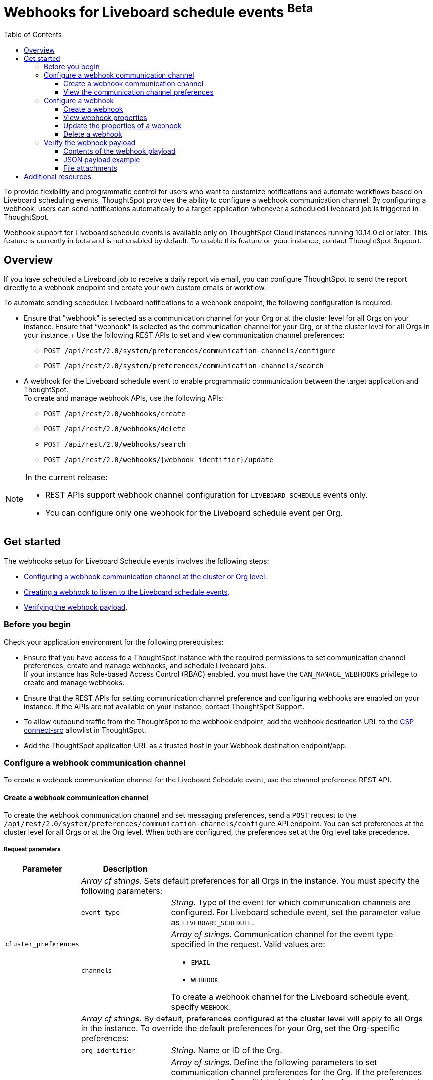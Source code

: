 = Webhooks for Liveboard schedule events [beta betaBackground]^Beta^
:toc: true
:toclevels: 3

:page-title: Webhooks for Liveboard Schedueld Jobs
:page-pageid: webhooks-lb-schedule
:page-description: Configure Webhooks and send alerts to specific communication channels

To provide flexibility and programmatic control for users who want to customize notifications and automate workflows based on Liveboard scheduling events, ThoughtSpot provides the ability to configure a webhook communication channel. By configuring a webhook, users can send notifications automatically to a target application whenever a scheduled Liveboard job is triggered in ThoughtSpot.

Webhook support for Liveboard schedule events is available only on ThoughtSpot Cloud instances running 10.14.0.cl or later. This feature is currently in beta and is not enabled by default. To enable this feature on your instance, contact ThoughtSpot Support.

== Overview

If you have scheduled a Liveboard job to receive a daily report via email, you can configure ThoughtSpot to send the report directly to a webhook endpoint and create your own custom emails or workflow.

To automate sending scheduled Liveboard notifications to a webhook endpoint, the following configuration is required:

* Ensure that "webhook" is selected as a communication channel for your Org or at the cluster level for all Orgs on your instance.  Ensure that “webhook” is selected as the communication channel for your Org, or at the cluster level for all Orgs in your instance.+
Use the following REST APIs to set and view communication channel preferences:
** `POST /api/rest/2.0/system/preferences/communication-channels/configure`
** `POST /api/rest/2.0/system/preferences/communication-channels/search`
* A webhook for the Liveboard schedule event to enable programmatic communication between the target application and ThoughtSpot. +
To create and manage webhook APIs, use the following APIs:
** `POST /api/rest/2.0/webhooks/create`
** `POST /api/rest/2.0/webhooks/delete`
** `POST /api/rest/2.0/webhooks/search`
** `POST /api/rest/2.0/webhooks/{webhook_identifier}/update`

[NOTE]
====
In the current release:

* REST APIs support webhook channel configuration for `LIVEBOARD_SCHEDULE` events only.
* You can configure only one webhook for the Liveboard schedule event per Org.
====

== Get started
The webhooks setup for Liveboard Schedule events involves the following steps:

* xref:webhooks-lb-schedule.adoc#_configure_webhook_communication_channel[Configuring a webhook communication channel at the cluster or Org level].
* xref:webhooks-lb-schedule.adoc#_configure_a_webhook_for_liveboard_schedule_event[Creating a webhook to listen to the Liveboard schedule events].
* xref:webhooks-lb-schedule.adoc#_verify_the_webhook_payload[Verifying the webhook payload].

=== Before you begin

Check your application environment for the following prerequisites:

* Ensure that you have access to a ThoughtSpot instance with the required permissions to set communication channel preferences, create and manage webhooks, and schedule Liveboard jobs. +
If your instance has Role-based Access Control (RBAC) enabled, you must have the `CAN_MANAGE_WEBHOOKS` privilege to create and manage webhooks.
* Ensure that the REST APIs for setting communication channel preference and configuring webhooks are enabled on your instance. If the APIs are not available on your instance, contact ThoughtSpot Support.
* To allow outbound traffic from the ThoughtSpot to the webhook endpoint, add the webhook destination URL to the xref:security-settings.adoc#csp-connect-src[CSP connect-src] allowlist in ThoughtSpot.
* Add the ThoughtSpot application URL as a trusted host in your Webhook destination endpoint/app.

=== Configure a webhook communication channel

To create a webhook communication channel for the Liveboard Schedule event, use the channel preference REST API.

==== Create a webhook communication channel

To create the webhook communication channel and set messaging preferences, send a `POST` request to the `/api/rest/2.0/system/preferences/communication-channels/configure` API endpoint. You can set preferences at the cluster level for all Orgs or at the Org level. When both are configured, the preferences set at the Org level take precedence.

===== Request parameters

[width="100%" cols="1,2,6"]
[options='header']
|=====
|Parameter|Description |
.3+| `cluster_preferences` 2+|__Array of strings__. Sets default preferences for all Orgs in the instance. You must specify the following parameters:

|`event_type`
a|__String__. Type of the event for which communication channels are configured. For Liveboard schedule event, set the parameter value as `LIVEBOARD_SCHEDULE`.

|`channels` a|
__Array of strings__. Communication channel for the event type specified in the request. Valid values are: +

* `EMAIL`
* `WEBHOOK`

To create a webhook channel for the Liveboard schedule event, specify `WEBHOOK`.

.5+| `org_preferences`  2+|__Array of strings__. By default, preferences configured at the cluster level will apply to all Orgs in the instance. To override the default preferences for your Org, set the Org-specific preferences:

| `org_identifier`  a|
__String__. Name or ID of the Org.
| `preferences` a|
__Array of strings__. Define the following parameters to set communication channel preferences for the Org. If the preferences are not set, the Org will inherit the default preferences applied at the cluster level.

* `event_type` +
__String__. Type of the event for which communication channels are configured. For Liveboard schedule event, set the parameter value as `LIVEBOARD_SCHEDULE`.
* `channels` +
__Array of strings__. Communication channel for the event type specified in the request. Valid values are: +
** `EMAIL`
** `WEBHOOK`

+
To set up a webhook channel for the Liveboard schedule event, specify `WEBHOOK`.

| `operation` a|__String__. Type of operation. The following options are available:

** `REPLACE` - To replace default preferences.
** `RESET` - To restore default preferences. For reset operation, you'll also need to specify the event type. Note that this operation will remove any Org-specific overrides and restores the default preferences configured at the cluster level.

|`reset_events` a|__Array of strings__. For RESET operations, specify the event type to reset. Note that the reset operation removes  Org-specific configuration for the events specified in `reset_events`.
|||
|=====

===== Example request

The following example shows the request body for setting a communication channel preference at the cluster level.

[source,cURL]
----
curl -X POST \
  --url 'https://{ThoughtSpot-Host}/api/rest/2.0/system/preferences/communication-channels/configure'  \
  -H 'Content-Type: application/json' \
  -H 'Authorization: Bearer {AUTH_TOKEN}' \
  --data-raw '{
  "cluster_preferences": [
    {
      "event_type": "LIVEBOARD_SCHEDULE",
      "channels": [
        "WEBHOOK"
      ]
    }
  ]
}'
----

The following example shows the request body for setting a communication channel preference at the Org level.

[source,cURL]
----
curl -X POST \
  --url 'https://{ThoughtSpot-Host}/api/rest/2.0/system/preferences/communication-channels/configure'  \
  -H 'Content-Type: application/json' \
  -H 'Authorization: Bearer {AUTH_TOKEN}' \
  --data-raw '{
  "org_preferences": [
    {
      "org_identifier": "testOrg1",
      "operation": "REPLACE",
      "preferences": [
        {
          "event_type": "LIVEBOARD_SCHEDULE",
          "channels": [
            "WEBHOOK"
          ]
        }
      ]
    }
  ]
}'
----

===== API response
If the request is successful, the API returns a 204 response.

==== View the communication channel preferences

To review and audit the communication channel preferences set on your instance, send a `POST` request to the `/api/rest/2.0/system/preferences/communication-channels/search` API endpoint.

===== Request parameters

[width="100%" cols="2,4"]
[options='header']
|=====
|Parameter|Description

|`cluster_preferences` +
__Optional__ a|__Array of strings__. To filter API response by event type, specify the event type for which the communication channel preference is set at the cluster level.
| `org_preferences` +
__Optional__ a|__Array of strings__. To filter API response by Org-specific overrides, specify the following parameters:

* `org_identifier`  +
__String__. Name or ID of the Org.
* `event_types` +
__Array of strings__. Event types to search for. To get channel preferences for Liveboard schedule events, specify `LIVEBOARD_SCHEDULE`.
|=====

===== Example request

The following request fetches channel preferences configured for the Liveboard schedule event at the cluster level:

[source,cURL]
----
curl -X POST \
  --url 'https://{ThoughtSpot-Host}/api/rest/2.0/system/preferences/communication-channels/search'  \
  -H 'Accept: application/json' \
  -H 'Content-Type: application/json' \
  -H 'Authorization: Bearer {AUTH_TOKEN}' \
  --data-raw '{
  "cluster_preferences": [
    "LIVEBOARD_SCHEDULE"
  ]
}'
----

The following request fetches channel preferences configured for the Liveboard schedule event at the Org level:

[source,cURL]
----
curl -X POST \
  --url 'https://{ThoughtSpot-Host}/api/rest/2.0/system/preferences/communication-channels/search'  \
  -H 'Accept: application/json' \
  -H 'Content-Type: application/json' \
  -H 'Authorization: Bearer {AUTH_TOKEN}' \
  --data-raw '{
  "org_preferences": [
    {
      "org_identifier": "testOrg1",
      "event_types": [
        "LIVEBOARD_SCHEDULE"
      ]
    }
  ]
}'
----

If the request is successful, the API returns a 204 response indicating successful operation.

===== Example response

The following example shows the communication preferences configured for the specified event type at the cluster level:

[source,JSON]
----
{
  "cluster_preferences": [],
  "org_preferences": [
    {
      "org": {
        "id": "0",
        "name": "Primary"
      },
      "preferences": []
    },
    {
      "org": {
        "id": "1532970882",
        "name": "nr-git-prod"
      },
      "preferences": [
        {
          "event_type": "LIVEBOARD_SCHEDULE",
          "channels": [
            "EMAIL",
            "WEBHOOK"
          ]
        }
      ]
    },
    {
      "org": {
        "id": "2100019165",
        "name": "testOrg1"
      },
      "preferences": [
        {
          "event_type": "LIVEBOARD_SCHEDULE",
          "channels": [
            "WEBHOOK"
          ]
        }
      ]
    }
  ]
}
----

The following example shows the preferences returned for a specific Org:

[source,JSON]
----
{
  "cluster_preferences": [],
  "org_preferences": [
    {
      "org": {
        "id": "2100019165",
        "name": "testOrg1"
      },
      "preferences": [
        {
          "event_type": "LIVEBOARD_SCHEDULE",
          "channels": [
            "WEBHOOK"
          ]
        }
      ]
    }
  ]
}
----

=== Configure a webhook

To configure webhooks for the Liveboard schedule event, use the webhook REST API.

==== Create a webhook

To create a webhook for the Liveboard schedule event, send a `POST` request to the `/api/rest/2.0/webhooks/create` API endpoint. ThoughtSpot allows only one webhook per Org.

===== Request parameters

[width="100%" cols="1,6"]
[options='header']
|=====
|Parameter|Description
| `name` a|__String__. Name of the webhook.
| `description` +
__Optional__ a|__String__. Description text for the webhook
| `url` a|__String__. The fully qualified URL of the listening endpoint where the webhook payload will be sent. The webhook endpoint to which you want to send notifications.
|`url_params` a| A JSON map of key-value pairs of parameters to add as a GET query params in the webhook URL.
| `events` a|__Array of strings__. List of events to subscribe to. Specify the event as `LIVEBOARD_SCHEDULE`.
|`authentication` a|

Defines authentication method and credentials that ThoughtSpot will use when sending HTTP requests to the webhook endpoint.

Specify the authentication type.

* `API_KEY` +
API key to authorize the payload requests. Specify the API key to use in the `X-API-Key` request header.
* `BASIC_AUTH` +
Authentication methods with username and password.
* `BEARER_TOKEN` +
Authentication token to authenticate and authorize requests.
* `OAUTH2` +
OAuth credentials to authorize API requests. Specify client ID, client secret key, and authorization URL.
If the registered webhook has Oauth authentication enabled, `Authorization: Bearer <access-token>` is sent in the request header.
|`signature_verification` +
__Optional__ a| Signature verification parameters for the webhook endpoint to verify the authenticity of incoming requests. This typically involves ThoughtSpot signing the webhook payload with a secret, and your webhook endpoint validating this signature using the shared secret.

If using signature verification, specify the following parameters.

* `type` +
Signature verification type. Supported type is `HMAC_SHA256`, which uses Hash-based Message Authentication Code (HMAC) algorithm with the SHA-256 hash function to generate a cryptographic signature for webhook payloads. When configured, ThoughtSpot will sign the webhook payload using a shared secret and the HMAC_SHA256 algorithm. Your receiving endpoint should use the same secret and algorithm to compute the HMAC of the received payload and compare it to the signature sent by ThoughtSpot.

* `header` +
HTTP header where the signature is sent.
* `algorithm` +
Hash algorithm used for signature verification.
* `secret` +
Shared secret used for HMAC signature generation.
|=====

===== Example request
The following example shows the request body for creating a webhook:

[source,cURL]
----
curl -X POST \
  --url 'https://{ThoughtSpot-Host}/api/rest/2.0/webhooks/create'  \
  -H 'Accept: application/json' \
  -H 'Content-Type: application/json' \
  -H 'Authorization: Bearer {AUTH_TOKEN}' \
  --data-raw '{
  "name": "webhook-lb-event",
  "url": "https://webhook.site/6643eba5-9d3e-42a1-85e0-bb686ba1524d",
  "events": [
    "LIVEBOARD_SCHEDULE"
  ],
  "authentication": {
    "BEARER_TOKEN": "Bearer {AUTH_TOKEN}"
  }
  "description": "Webhook for Liveboard schedule"
}'
----

===== Example response

If the webhook creation is successful, the API returns the following response:

[source,JSON]
----
{
  "id": "873dd4e2-6493-490d-a649-ba9ea66b11f5",
  "name": "webhook-lb-event",
  "description": "Webhook for Liveboard schedule",
  "org": {
    "id": "2100019165",
    "name": "testOrg1"
  },
  "url": "https://webhook.site/6643eba5-9d3e-42a1-85e0-bb686ba1524d",
  "url_params": null,
  "events": [
    "LIVEBOARD_SCHEDULE"
  ],
  "authentication": BEARER_TOKEN,
  "signature_verification": null,
  "creation_time_in_millis": 1761050197164,
  "modification_time_in_millis": 1761050197164,
  "created_by": {
    "id": "08c6b203-ff6e-4ed8-b923-35ebbbfef27b",
    "name": "UserA@thoughtspot.com"
  },
  "last_modified_by": null
}
----

==== View webhook properties

To view the properties of a webhook or get a list of webhooks configured on your ThoughtSpot instance, send a `POST` request to the `/api/rest/2.0/webhooks/search` API endpoint.

To get specific information, define the following parameters. If the API request is sent without any parameters in the request body, ThoughtSpot returns the webhooks configured for the Org contexts in ThoughtSpot.

===== Request parameters

[width="100%" cols="2,4"]
[options='header']
|=====
|Parameter|Description
| `org_identifier` +
__Optional__ |__String__. ID or name of the Org.
| `webhook_identifier` +
__Optional__ | __String__. ID or name of the webhook.
|`event_type` +
__Optional__| __String__. Type of webhook event to filter by. For Liveboard schedule events, specify `LIVEBOARD_SCHEDULE`.
|Pagination settings a| If fetching multiple records, specify the following parameters to paginate API response: +

* `record_offset` +
__Integer__. Specifies the starting point (index) from which records should be returned. Default is 0.
* `record_size` +
__Integer__. Specifies the number of records to return in the response. Default is 50.
| `sort_options` +
__Optional__|  Enables sorting of the API response by a specific field in ascending or descending order. Specify the `field_name` and define the desired sort order.
|
|=====

===== Example request

The following example shows the request body to fetch webhook properties:

[source,cURL]
----
curl -X POST \
  --url 'https://{ThoughtSpot-Host}/api/rest/2.0/webhooks/search'  \
  -H 'Accept: application/json' \
  -H 'Content-Type: application/json' \
  -H 'Authorization: Bearer {AUTH_TOKEN}' \
  --data-raw '{
  "record_offset": 0,
  "record_size": 50,
  "org_identifier": "testOrg1",
  "event_type": "LIVEBOARD_SCHEDULE"
}'
----

===== Example response

If the API request is successful, ThoughtSpot returns the webhook configuration details:

[source,JSON]
----
{
  "webhooks": [
    {
      "id": "873dd4e2-6493-490d-a649-ba9ea66b11f5",
      "name": "webhook-lb-event",
      "description": "Webhook for Liveboard schedule",
      "org": {
        "id": "2100019165",
        "name": "testOrg1"
      },
      "url": "https://webhook.site/view/6643eba5-9d3e-42a1-85e0-bb686ba1524d/29c02fc2-c1c6-4b20-8d62-e8d51cf8dfb3",
      "url_params": null,
      "events": [
        "LIVEBOARD_SCHEDULE"
      ],
      "authentication": null,
      "signature_verification": null,
      "creation_time_in_millis": 1761050197164,
      "modification_time_in_millis": 1761051944507,
      "created_by": {
        "id": "08c6b203-ff6e-4ed8-b923-35ebbbfef27b",
        "name": "UserA@thoughtspot.com"
      },
      "last_modified_by": {
        "id": "08c6b203-ff6e-4ed8-b923-35ebbbfef27b",
        "name": "UserA@thoughtspot.com"
      }
    }
  ],
  "pagination": {
    "record_offset": 0,
    "record_size": 50,
    "total_count": 1,
    "has_more": false
  }
}
----

==== Update the properties of a webhook

To update the name, description text, endpoint URL, or the authentication settings of a webhook object, send a `POST` request to the `/api/rest/2.0/webhooks/{webhook_identifier}/update` API endpoint.

===== Request parameters

Specify the `webhook_identifier` and pass it as a path parameter in the request URL.

The API operation allows you to update the following webhook properties:

* `name` +
Name of the webhook.
* `description` +
Description text of the webhook.
* `url` +
The URL of the webhook endpoint.
* `url_params` +
Query parameters to append to the endpoint URL.
* `events` +
Events subscribed to the webhook. In the current release, ThoughtSpot supports only the `LIVEBOARD_SCHEDULE` event.
* `authentication` +
Authentication method and credentials that ThoughtSpot will use when sending HTTP requests to the webhook endpoint
* `signature_verification` +
Signature verification parameters for the webhook endpoint to verify the authenticity of incoming requests.

===== Example request

The following example shows the request body for updating the name, description text, and endpoint URL of a webhook object:

[source,cURL]
----
curl -X POST \
  --url 'https://{ThoughtSpot-Host}/api/rest/2.0/webhooks/webhook-lb-test/update'  \
  -H 'Content-Type: application/json' \
  -H 'Authorization: Bearer {AUTH_TOKEN}' \
  --data-raw '{
  "name": "webhook-lb-event",
  "description": "Webhook for Liveboard schedule event",
  "url": "https://webhook.site/6643eba5-9d3e-42a1-85e0-bb686ba1524d/2e5251b2-8274-41f6-80a0-1b82854df31f",
  "events": [
    "LIVEBOARD_SCHEDULE"
  ]
}'
----

===== Example response

If the API request is successful, the API returns a 204 response code indicating a successful operation.

==== Delete a webhook

To delete a webhook, send a `POST` request to the `/api/rest/2.0/webhooks/delete` endpoint.

===== Request parameters
Specify the name or ID of the webhook to delete.

[width="100%" cols="2,4"]
[options='header']
|=====
|Parameter|Description
|`webhook_identifiers` |__Array of strings__. ID of name of the webhooks to delete.
||
|=====

===== Example request

[source,cURL]
----
curl -X POST \
  --url 'https://{ThoughtSpot-Host}/api/rest/2.0/webhooks/delete'  \
  -H 'Accept: application/json' \
  -H 'Content-Type: application/json' \
  -H 'Authorization: Bearer {AUTH_TOKEN}' \
  --data-raw '{
  "webhook_identifiers": [
    "webhook-lb-test"
  ]
}'
----

===== Example response

If the API request is successful, the webhook is deleted, and the API returns the details of the deleted webhook in the response body.

[source,JSON]
----
{
  "deleted_count": 1,
  "failed_count": 0,
  "deleted_webhooks": [
    {
      "id": "45fe7810-3239-4761-94fd-04c017df29c4",
      "name": "webhook-test",
      "description": "Webhook for testing purposes",
      "org": {
        "id": "1574427524",
        "name": "testOrg2025"
      },
      "url": "https://webhook.site/6643eba5-9d3e-42a1-85e0-bb686ba1524d/2e5251b2-8274-41f6-80a0-1b82854df31f",
      "url_params": null,
      "events": [
        "LIVEBOARD_SCHEDULE"
      ],
      "authentication": null,
      "signature_verification": null,
      "creation_time_in_millis": 1761184185887,
      "modification_time_in_millis": 1761184185887,
      "created_by": {
        "id": "08c6b203-ff6e-4ed8-b923-35ebbbfef27b",
        "name": "UserA@thoughtspot.com"
      },
      "last_modified_by": null
    }
  ],
  "failed_webhooks": []
}
----

=== Verify the webhook payload

After a webhook channel is configured for Liveboard schedule events and a webhook is created for these events at the Org level, it's applied to all Liveboard schedules in an Org.

When a Liveboard schedule event is triggered based on the conditions defined in the schedule, the webhook sends the payload with the following schema to the configured endpoint. Based on the Liveboard job settings, the payload includes metadata properties such as webhook communication channel ID, recipient details, Liveboard schedule details, event properties, and a link to the Liveboard.

For testing purposes, you can use a URL from the link:https://webhook.site/[Webhook site, window=_blank] as a webhook endpoint and check the payload when the Liveboard schedule event is triggered.

==== Contents of the webhook playload

The Webhook payload uses a specific schema structure that determines the contents of the payload delivered to the webhook endpoint. The payload contains metadata about the event, the source, the actor, the target object, and event-specific data. The payload is typically sent as a form field named `payload` in a `multipart/form-data` request, with optional file attachments.

For more information about the schema structure, refer to the following sections.

===== WebhookResponse
The `WebhookResponse` schema defines the standard response from webhook endpoints, confirming the webhook receipt and processing status.

[width="100%" cols="1,1,3,1"]
[options='header']
|=====
| Field | Type | Description | Required?
| `status` | string | Status of the webhook payload processing.  | Yes
| `message` | string | Message text about the result. For example, `Webhook received successfully`. | Yes
| `time` | string | Timestamp when the response was generated. | Yes
||||
|=====

===== WebhookPayload

The `WebhookPayload` schema defines the structure for webhook event notifications, including event metadata, source, actor, target object, and event-specific data.

[width="100%" cols="1,1,3,1"]
[options='header']
|=====
| Field | Type | Description   | Required?

| `eventId`  | string  | ID of each webhook event. For example, `n.820c00f9-d7ef-48e9-ab08-2ec1a48de0ab`. | Yes
| `timestamp`  | string  | Timestamp of when the event occurred.   | Yes
| `eventType`   | string  | Type of event that triggered the webhook payload. For example, `LIVEBOARD_SCHEDULE`.  | Yes
| `schemaVersion` | string  | Schema version. | Yes
| `source`  | object |Source endpoint that triggered the event. Includes the parameters defined in the  xref:webhooks-lb-schedule.adoc#_webhooksourceinfo[WebhookSourceInfo] schema.  | Yes
| `actor`  | object  | Actor that initiated the event. For more information, see xref:webhooks-lb-schedule.adoc#_webhookactorinfo[WebhookActorInfo].   | Yes
| `metadataObject` | object | Metadata object details. For more information, see xref:webhooks-lb-schedule.adoc#_webhooktargetobjectinfo[WebhookTargetObjectInfo]. | Yes
| `data`  | object  |Data specific to the Liveboard schedule event. For more information, see xref:webhooks-lb-schedule.adoc#_liveboardscheduledata[LiveboardScheduleData]. | Yes
||||
|=====

===== WebhookSourceInfo

The `WebhookSourceInfo` schema defines the properties of source application instance that triggered the webhook event.

[width="100%" cols="1,1,3,1"]
[options='header']
|=====
| Field | Type | Description | Required?

| `applicationName` | string | Application name. For example, ThoughtSpot. | Yes
| `applicationUrl`  | string | The URL of the ThoughtSpot application instance.  | Yes
| `instanceId` | string | ID of the ThoughtSpot instance that triggered the payload.              | Yes
| `orgId` | string | ID of the Org context in ThoughtSpot from which the event payload is triggered.| Yes
||||
|=====

===== WebhookActorInfo

The `WebhookActorInfo` schema defines the properties of the entity that initiated the event.

[width="100%" cols="1,1,3,1"]
[options='header']
|=====
| Field | Type  | Description  | Required?

| `actorType` | string | Initiator of the event such as the API client or user. The default actor type is `SYSTEM`. | Yes
| `id`  | string a| Unique identifier such as GUID or object ID).For system-generated responses, the `id`  will be set as `null`.   | No
| `name` | string a| Name of the actor that initiated the event. For system-generated responses, the `name` will be set as `null`.  | No
| `email` | string a| Email of the actor that initiated the event. For system-generated responses, the `name` will be set as `null`.  | No
||||
|=====

===== WebhookTargetObjectInfo

The `WebhookTargetObjectInfo` schema defines the object for which the event is generated.

[width="100%" cols="1,1,3,1"]
[options='header']
|=====
| Field | Type  | Description   | Required?

| `objectType` | string | Type of object. For Liveboard schedule events, the object will be `LIVEBOARD`.  | Yes
| `id`  | string | Unique identifier of the Liveboard. | Yes
| `name` | string | Name of the Liveboard. | Yes
| `url`   | string | Link to the object in the ThoughtSpot application.  | No
||||
|=====

===== LiveboardScheduleData

The `WebhookTargetObjectInfo` schema defines event-specific data for Liveboard schedule events, including schedule details, recipients, and additional context.

[width="100%" cols="1,1,3,1"]
[options='header']
|=====
| Field   | Type    | Description                        | Required

| `scheduleDetails`  | object  | Details of the Liveboard schedule that triggered the event. This includes the schedule ID, object type, and output format. For more information, see xref:webhooks-lb-schedule.adoc#_scheduledetails[ScheduleDetails]. | Yes
| `recipients` | array   | Details of the ThoughtSpot users, groups, and email addresses of the external users who are configured as subscribers of the Liveboard schedule notifications and recipients of the webhook payload. For more information, xref:webhooks-lb-schedule.adoc#_recipientinfo[RecipientInfo]. | Yes
| `viewInfo`   | object  | Information about the Liveboard view. Applicable if the Liveboard Schedule event is triggered for a personalized view of the Liveboard. For more information, xref:webhooks-lb-schedule.adoc#_viewinfo[ViewInfo].  | No
| `aiHighlights`  | string  | AI Highlights information. Applicable if AI highlights feature is enabled for the visualizations on the Liveboard.   | No
| `msgUniqueId`   | string  | Unique message identifier. Unique ID of the webhook payload message. This ID can be used for traceability and deduplication on the receiving end.   | No
| `channelID` | string  | The communication channel ID used for event dissemination. | No
| `channelType` | string  | Type of the communication channel. The channel type used for webhook payloads is `webhook`.  | No
| `communicationType`  | string  | Type of the messaging event. For Liveboard schedule events, the communication type will be `LiveboardSchedules`. | No
||||
|=====

===== ScheduleDetails

The `ScheduleDetails` schema defines the properties of the schedule that triggered the event, metadata, author, and export request.

[width="100%" cols="1,1,3,1"]
[options='header']
|====
| Field         | Type    | Description    | Required?
| `scheduleId`    | string  | ID of the Liveboard schedule. | Yes
| `name`          | string  | Name of the Liveboard schedule. | Yes
| `creationTime`  | string  | Timestamp of when the schedule was created. | No
| `description`   | string  | Description of the schedule.  | No
| `authorId`      | string  | ID of the user that scheduled the Liveboard job. | No
| `viewInfo`      | object  | Information about the Liveboard view. Applicable if the Liveboard Schedule event is triggered for a personalized view of the Liveboard. For more information, xref:webhooks-lb-schedule.adoc#_viewinfo[ViewInfo].  | No
| `userIds`    | array   | IDs of the ThoughtSpot users that are subscribed to the scheduled Liveboard notifications.  | No
| `groupIds`   | array   | IDs of the ThoughtSpot groups that are subscribed to the scheduled Liveboard notifications.| No
| `runId`      | string  | Schedule run ID of the Liveboard job.  | No
| `exportRequest` | object  | Details of the file export request. If the scheduled notification includes PDF attachment, the `exportRequest`  includes details of the Liveboard and PDF page attributes.  | No
| `fileFormat`  | string  | File format for export. The schedule notification generally include PDF attachments. | No
| `status`   | string  | Status of the schedule. | No
| `emailIds`  | array   | Email IDs of users subscribed to Liveboard job schedule. | No
||||
|====

===== RecipientInfo

The `RecipientInfo` schema defines the object properties of the recipients of the scheduled notifications.

[width="100%" cols="1,1,3,1"]
[options='header']
|=====
| Field   | Type   | Description | Required?

|`type`  | string  a| Type of recipient. Valid types are:

* `USER`  - For ThoughtSpot users
* `EXTERNAL_EMAIL` - For external recipients | Yes

| `id` | string | IDs of the ThoughtSpot user and groups that are subscribed to the Liveboard schedule. | No
| `name` | string | Name of the recipient.  | No
| `email` | string | Email address of the recipient. | Yes
| `locale`| string | Locale of the recipient. For example, `en_US`. | No
||||
|=====


===== ViewInfo

The `ViewInfo` schema defines properties of the Liveboard view for which the event is generated.

[width="100%" cols="1,1,3,1"]
[options='header']
|======
| Field    | Type   | Description  | Required?

| `viewId`   | string | ID of the Liveboard personalized view. | Yes
| `viewName` | string | Name of the Liveboard personalized view. | Yes
||||
|======

==== JSON payload example

[source,JSON]
----
{
  "eventId": "n.18bd8bd5-dee3-4d5c-918e-aec3ba1a090f",
  "timestamp": "2025-08-29T09:25:32Z",
  "eventType": "LIVEBOARD_SCHEDULE",
  "schemaVersion": "1.0",
  "source": {
    "applicationName": "ThoughtSpot",
    "applicationUrl": "https://my.thoughtspot.cloud",
    "instanceId": "3d85f2fe-8489-11f0-bdf8-5ba90",
    "orgId": "2100019165"
  },
  "actor": {
    "actorType": "SYSTEM"
  },
  "metadataObject": {
    "objectType": "LIVEBOARD",
    "id": "c30a0d49-5747-475d-8985-e975b1c2cf6d",
    "name": "Sample Liveboard (View: sample view name)",
    "url": "https://my.thoughtspot.cloud/?utm_source=scheduled-pinboard&utm_medium=email#/pinboard/c30a0d49-5747-475d-8985-e975b1c2cf6d?view=a8118b21-4581-4315-8833-39b2aa5be542"
  },
  "data": {
    "scheduleDetails": {
      "scheduleId": "cffddca8-d4fc-4575-b8ec-a50e696ccdfc",
      "name": "Sample Liveboard",
      "creationTime": "2025-08-29T07:52:23Z",
      "description": "Daily sales performance report",
      "authorId": "59481331-ee53-42be-a548-bd87be6ddd4a",
      "viewInfo": {
        "viewId": "a8118b21-4581-4315-8833-39b2aa5be542",
        "viewName": "sample view name"
      },
      "userIds": ["59481331-ee53-42be-a548-bd87be6ddd4a"],
      "groupIds": [],
      "runId": "29001ffd-6a84-45cd-a957-621fce89afc6",
      "exportRequest": {
        "object_type": "LIVEBOARD",
        "pdf_params": {
          "orientation": "LANDSCAPE",
          "page_size": "A4"
        },
        "liveboard_params": {
          "layout_type": "VISUALIZATION",
          "personalised_view_id": "a8118b21-4581-4315-8833-39b2aa5be542",
          "liveboard_viz_selection": {
            "complete_liveboard": false,
            "included_viz_id": [
              "efe80e30-ca82-4b83-a9c0-7371be45d3e6",
              "957c9e37-0352-40ca-8d07-fb056a91332d"
            ]
          },
          "print_document_params": {
            "include_cover_page": true,
            "include_filter_page": true,
            "pageFooterParams": {
              "include_logo": true,
              "include_page_number": true,
              "text": "footer"
            }
          },
          "visualization_format_options": {
            "truncate_tables": true
          }
        },
        "request_type": "SCHEDULE"
      },
      "fileFormat": "pdf",
      "status": "SCHEDULED",
      "emailIds": []
    },
    "recipients": [
      {
        "type": "USER",
        "id": "user-123",
        "name": "John Doe",
        "email": "john@company.com",
        "locale": "en_US"
      }
    ],
    "viewInfo": {
      "viewId": "a8118b21-4581-4315-8833-39b2aa5be542",
      "viewName": "sample view name"
    },
    "aiHighlights": "Sales increased by 15% compared to last quarter",
    "msgUniqueId": "2f31df6a-2623-4953-a9bb-5af9b2922474",
    "channelID": "6dfa4d82-fdc8-4d5b-8294-a5de0dd5ede1",
    "channelType": "webhook",
    "communicationType": "LiveboardSchedules"
  }
}
----

////

As shown in the preceding example, the JSON payload includes the following content:

* `actor` +
Initiator of the event. The actor type can be `USER`, `SYSTEM`, or `API_CLIENT`.
* `channelID` +
The communication channel ID used for event dissemination.
* `channelType` +
Type of the communication channel. The channel type used for webhook payloads is `webhook`.
* `communicationType` +
Type of the messaging event. For Liveboard schedule events, the communication type will be `LiveboardSchedules`.
* `MyUniqueID` +
Unique ID of the webhook payload. This ID can be used for traceability and deduplication on the receiving end.
* `recipients` +
Details of the ThoughtSpot users, groups, and email addresses of the external users who are configured as subscribers of the Liveboard schedule notifications and recipients of the webhook payload.
* `scheduleDetails` +
Details of the Liveboard schedule that triggered the event. This includes the schedule ID, object type, and output format. If the Liveboard job is configured to send data as a downloadable PDF, the file format will be set as `PDF`.
* `eventID` and `eventType` +
The ID and type of the event. For Liveboard schedule events, the type is `LIVEBOARD_SCHEDULE`.
* `metadataObject` +
Details of the Liveboard object.
* `schemaVersion` +
Schema version of the payload.
* `timestamp` +
Timestamp of when the event occurred.
* `source` +
Source of the webhook payload trigger. This includes the ThoughtSpot application name, URL, instance ID, and the ID of the Org context in ThoughtSpot.

Along with the JSON payload, if the Liveboard schedule is configured to send a PDF version of the Liveboard, a PDF attachment will be included in the payload.


===== Example WebhookPayload

[source,json]
----
{
  "eventId": "n.18bd8bd5-dee3-4d5c-918e-aec3ba1a090f",
  "timestamp": "2025-08-29T09:25:32Z",
  "eventType": "LIVEBOARD_SCHEDULE",
  "schemaVersion": "1.0",
  "source": {
    "applicationName": "ThoughtSpot",
    "applicationUrl": "https://my.thoughtspot.cloud",
    "instanceId": "3d85f2fe-8489-11f0-bdf8-5ba90",
    "orgId": "0"
  },
  "actor": {
    "actorType": "SYSTEM"
  },
  "metadataObject": {
    "objectType": "LIVEBOARD",
    "id": "c30a0d49-5747-475d-8985-e975b1c2cf6d",
    "name": "Sample Liveboard (View: sample view name)",
    "url": "https://my.thoughtspot.cloud/?utm_source=scheduled-pinboard&utm_medium=email#/pinboard/c30a0d49-5747-475d-8985-e975b1c2cf6d?view=a8118b21-4581-4315-8833-39b2aa5be542"
  },
  "data": {
    "scheduleDetails": {
      "scheduleId": "cffddca8-d4fc-4575-b8ec-a50e696ccdfc",
      "name": "Sample Liveboard",
      "creationTime": "2025-08-29T07:52:23Z",
      "description": "Daily sales performance report",
      "authorId": "59481331-ee53-42be-a548-bd87be6ddd4a",
      "viewInfo": {
        "viewId": "a8118b21-4581-4315-8833-39b2aa5be542",
        "viewName": "sample view name"
      },
      "userIds": ["59481331-ee53-42be-a548-bd87be6ddd4a"],
      "groupIds": [],
      "runId": "29001ffd-6a84-45cd-a957-621fce89afc6",
      "exportRequest": {
        "object_type": "LIVEBOARD",
        "pdf_params": {
          "orientation": "LANDSCAPE",
          "page_size": "A4"
        },
        "liveboard_params": {
          "layout_type": "VISUALIZATION",
          "personalised_view_id": "a8118b21-4581-4315-8833-39b2aa5be542",
          "liveboard_viz_selection": {
            "complete_liveboard": false,
            "included_viz_id": [
              "efe80e30-ca82-4b83-a9c0-7371be45d3e6",
              "957c9e37-0352-40ca-8d07-fb056a91332d"
            ]
          },
          "print_document_params": {
            "include_cover_page": true,
            "include_filter_page": true,
            "pageFooterParams": {
              "include_logo": true,
              "include_page_number": true,
              "text": "footer"
            }
          },
          "visualization_format_options": {
            "truncate_tables": true
          }
        },
        "request_type": "SCHEDULE"
      },
      "fileFormat": "pdf",
      "status": "SCHEDULED",
      "emailIds": []
    },
    "recipients": [
      {
        "type": "USER",
        "id": "user-123",
        "name": "John Doe",
        "email": "john@company.com",
        "locale": "en_US"
      }
    ],
    "viewInfo": {
      "viewId": "a8118b21-4581-4315-8833-39b2aa5be542",
      "viewName": "sample view name"
    },
    "aiHighlights": "Sales increased by 15% compared to last quarter",
    "msgUniqueId": "2f31df6a-2623-4953-a9bb-5af9b2922474",
    "channelID": "6dfa4d82-fdc8-4d5b-8294-a5de0dd5ede1",
    "channelType": "webhook",
    "communicationType": "LiveboardSchedules"
  }
}
----
////
==== File attachments

The payload also includes file attachments in the file format specified in the Liveboard schedule. The file format can be PDF, CSV, or XLSX.

== Additional resources

* link:https://docs.thoughtspot.com/cloud/latest/liveboard-schedule[Scheduling Liveboard jobs, window=_blank]
* +++<a href="{{navprefix}}/restV2-playground?apiResourceId=http%2Fapi-endpoints%2Fschedules%2Fcreate-schedule">Liveboard schedule REST APIs</a>+++




